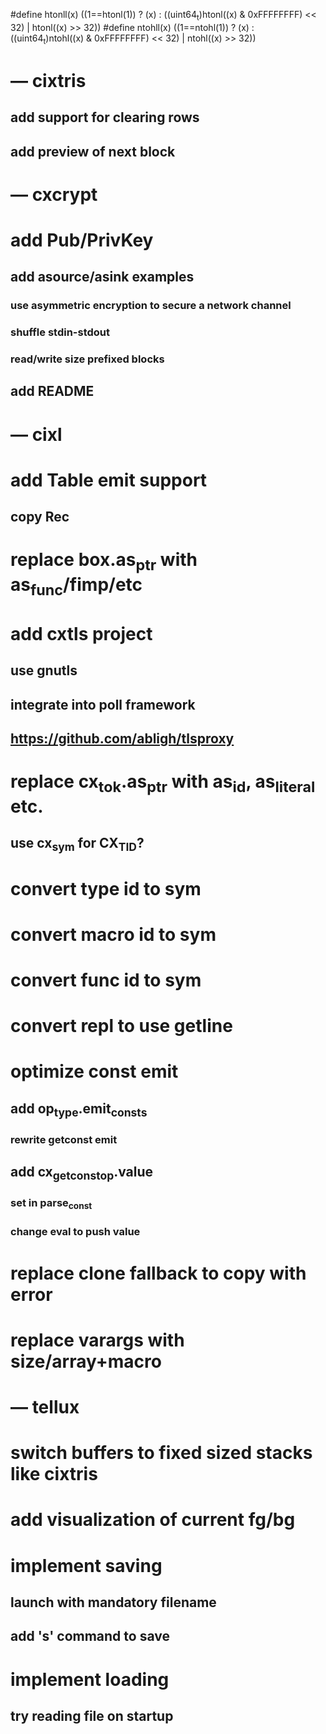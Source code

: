 #define htonll(x) ((1==htonl(1)) ? (x) : ((uint64_t)htonl((x) & 0xFFFFFFFF) << 32) | htonl((x) >> 32))
#define ntohll(x) ((1==ntohl(1)) ? (x) : ((uint64_t)ntohl((x) & 0xFFFFFFFF) << 32) | ntohl((x) >> 32))

* --- cixtris
** add support for clearing rows
** add preview of next block
* --- cxcrypt
* add Pub/PrivKey
** add asource/asink examples
*** use asymmetric encryption to secure a network channel
*** shuffle stdin-stdout
*** read/write size prefixed blocks
** add README
* --- cixl
* add Table emit support
** copy Rec
* replace box.as_ptr with as_func/fimp/etc
* add cxtls project
** use gnutls
** integrate into poll framework
** https://github.com/abligh/tlsproxy
* replace cx_tok.as_ptr with as_id, as_literal etc.
** use cx_sym for CX_TID?
* convert type id to sym
* convert macro id to sym
* convert func id to sym
* convert repl to use getline
* optimize const emit
** add op_type.emit_consts
*** rewrite getconst emit
** add cx_getconst_op.value
*** set in parse_const
*** change eval to push value
* replace clone fallback to copy with error
* replace varargs with size/array+macro
* --- tellux
* switch buffers to fixed sized stacks like cixtris
* add visualization of current fg/bg
* implement saving
** launch with mandatory filename
** add 's' command to save
* implement loading
** try reading file on startup
